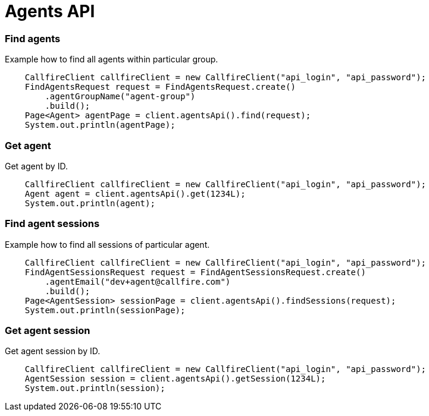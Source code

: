 = Agents API


=== Find agents
Example how to find all agents within particular group.
[source,java]
    CallfireClient callfireClient = new CallfireClient("api_login", "api_password");
    FindAgentsRequest request = FindAgentsRequest.create()
        .agentGroupName("agent-group")
        .build();
    Page<Agent> agentPage = client.agentsApi().find(request);
    System.out.println(agentPage);

=== Get agent
Get agent by ID.
[source,java]
    CallfireClient callfireClient = new CallfireClient("api_login", "api_password");
    Agent agent = client.agentsApi().get(1234L);
    System.out.println(agent);

=== Find agent sessions
Example how to find all sessions of particular agent.
[source,java]
    CallfireClient callfireClient = new CallfireClient("api_login", "api_password");
    FindAgentSessionsRequest request = FindAgentSessionsRequest.create()
        .agentEmail("dev+agent@callfire.com")
        .build();
    Page<AgentSession> sessionPage = client.agentsApi().findSessions(request);
    System.out.println(sessionPage);

=== Get agent session
Get agent session by ID.
[source,java]
    CallfireClient callfireClient = new CallfireClient("api_login", "api_password");
    AgentSession session = client.agentsApi().getSession(1234L);
    System.out.println(session);
